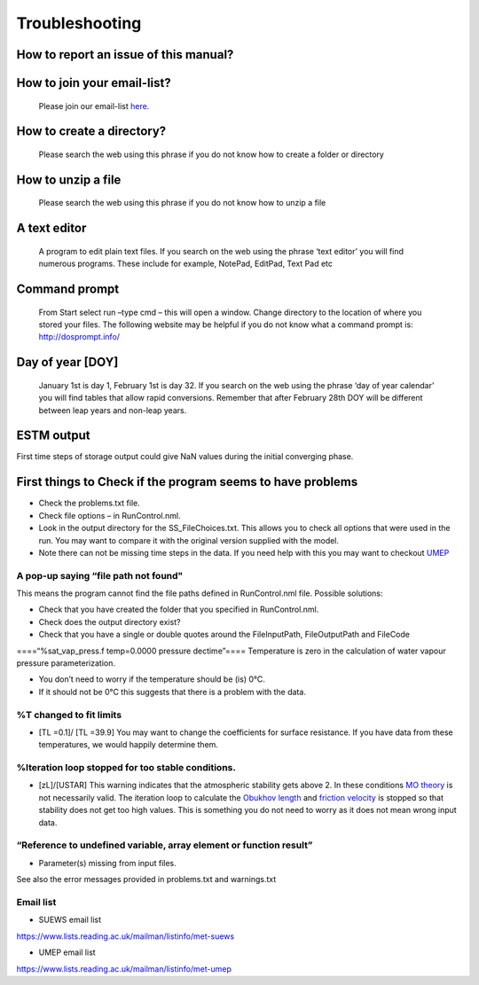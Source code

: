 .. _Troubleshooting:

Troubleshooting
===============

How to report an issue of this manual?
--------------------------------------

.. only:: html

    Please click the link in the top banner of each page to report page-specific issues.

.. only:: latex

    Please submit your issue via `our GitHub page. <https://github.com/UMEP-dev/SUEWS/issues>`_


How to join your email-list?
----------------------------

    Please join our email-list `here. <https://www.lists.reading.ac.uk/mailman/listinfo/met-suews>`_


How to create a directory?
--------------------------

    Please search the web using this phrase if you do not know how to
    create a folder or directory

How to unzip a file
-------------------

    Please search the web using this phrase if you do not know how to
    unzip a file


.. _A_text_editor:

A text editor
-------------

    A program to edit plain text files. If you search on the web
    using the phrase ‘text editor’ you will find numerous programs.
    These include for example, NotePad, EditPad, Text Pad etc

Command prompt
--------------

    From Start select run –type cmd – this will open a window. Change
    directory to the location of where you stored your files. The
    following website may be helpful if you do not know what a command
    prompt is: http://dosprompt.info/

Day of year [DOY]
-----------------

    January 1st is day 1, February 1st is day 32. If you search on the
    web using the phrase ‘day of year calendar’ you will find tables
    that allow rapid conversions. Remember that after February 28th DOY
    will be different between leap years and non-leap years.

ESTM output
-----------

First time steps of storage output could give NaN values during the
initial converging phase.

First things to Check if the program seems to have problems
-----------------------------------------------------------

-  Check the problems.txt file.
-  Check file options – in RunControl.nml.
-  Look in the output directory for the SS_FileChoices.txt. This allows
   you to check all options that were used in the run. You may want to
   compare it with the original version supplied with the model.
-  Note there can not be missing time steps in the data. If you need
   help with this you may want to checkout `UMEP`_

A pop-up saying “file path not found"
~~~~~~~~~~~~~~~~~~~~~~~~~~~~~~~~~~~~~

This means the program cannot find the file paths defined in
RunControl.nml file. Possible solutions:

-  Check that you have created the folder that you specified in
   RunControl.nml.
-  Check does the output directory exist?
-  Check that you have a single or double quotes around the
   FileInputPath, FileOutputPath and FileCode

====“%sat_vap_press.f temp=0.0000 pressure dectime”==== Temperature is
zero in the calculation of water vapour pressure parameterization.

-  You don’t need to worry if the temperature should be (is) 0°C.
-  If it should not be 0°C this suggests that there is a problem with
   the data.

%T changed to fit limits
~~~~~~~~~~~~~~~~~~~~~~~~

-  [TL =0.1]/ [TL =39.9] You may want to change the coefficients for
   surface resistance. If you have data from these temperatures, we
   would happily determine them.

%Iteration loop stopped for too stable conditions.
~~~~~~~~~~~~~~~~~~~~~~~~~~~~~~~~~~~~~~~~~~~~~~~~~~

-  [zL]/[USTAR] This warning indicates that the atmospheric stability
   gets above 2. In these conditions `MO
   theory <http://glossary.ametsoc.org/wiki/Monin-obukhov_similarity_theory>`__
   is not necessarily valid. The iteration loop to calculate the
   `Obukhov length <http://glossary.ametsoc.org/wiki/Obukhov_length>`__
   and `friction
   velocity <http://glossary.ametsoc.org/wiki/Friction_velocity>`__ is
   stopped so that stability does not get too high values. This is
   something you do not need to worry as it does not mean wrong input
   data.

“Reference to undefined variable, array element or function result”
~~~~~~~~~~~~~~~~~~~~~~~~~~~~~~~~~~~~~~~~~~~~~~~~~~~~~~~~~~~~~~~~~~~

-  Parameter(s) missing from input files.

See also the error messages provided in problems.txt and warnings.txt

Email list
~~~~~~~~~~

-  SUEWS email list

`https://www.lists.reading.ac.uk/mailman/listinfo/met-suews <https://www.lists.reading.ac.uk/mailman/listinfo/met-suews>`__

-  UMEP email list

`https://www.lists.reading.ac.uk/mailman/listinfo/met-umep <https://www.lists.reading.ac.uk/mailman/listinfo/met-umep>`__


.. _`UMEP`: http://umep-docs.readthedocs.io/en/latest/index.html
